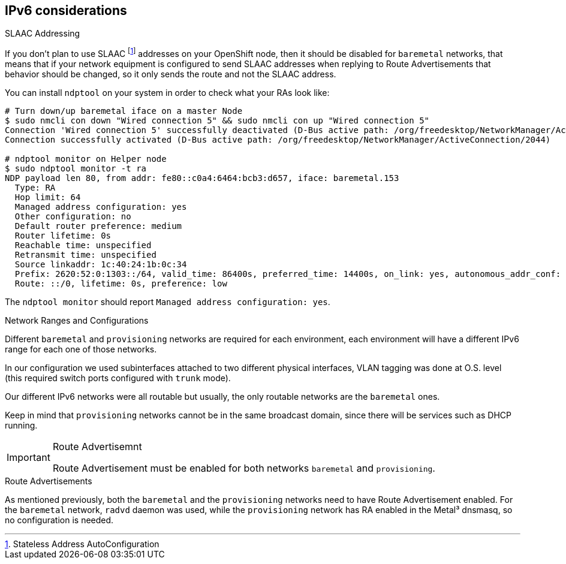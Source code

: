 [discrete]
== IPv6 considerations

.SLAAC Addressing

If you don't plan to use SLAAC footnote:[Stateless Address AutoConfiguration] addresses on your OpenShift node, then it should be disabled for `baremetal` networks, that means that if your network equipment is configured to send SLAAC addresses when replying to Route Advertisements that behavior should be changed, so it only sends the route and not the SLAAC address.

You can install `ndptool` on your system in order to check what your RAs look like:

[source,shell]
----
# Turn down/up baremetal iface on a master Node
$ sudo nmcli con down "Wired connection 5" && sudo nmcli con up "Wired connection 5"
Connection 'Wired connection 5' successfully deactivated (D-Bus active path: /org/freedesktop/NetworkManager/ActiveConnection/1983)
Connection successfully activated (D-Bus active path: /org/freedesktop/NetworkManager/ActiveConnection/2044)

# ndptool monitor on Helper node
$ sudo ndptool monitor -t ra
NDP payload len 80, from addr: fe80::c0a4:6464:bcb3:d657, iface: baremetal.153
  Type: RA
  Hop limit: 64
  Managed address configuration: yes
  Other configuration: no
  Default router preference: medium
  Router lifetime: 0s
  Reachable time: unspecified
  Retransmit time: unspecified
  Source linkaddr: 1c:40:24:1b:0c:34
  Prefix: 2620:52:0:1303::/64, valid_time: 86400s, preferred_time: 14400s, on_link: yes, autonomous_addr_conf: no, router_addr: no
  Route: ::/0, lifetime: 0s, preference: low
----

The `ndptool monitor` should report `Managed address configuration: yes`.

.Network Ranges and Configurations

Different `baremetal` and `provisioning` networks are required for each environment, each environment will have a different IPv6 range for each one of those networks.

In our configuration we used subinterfaces attached to two different physical interfaces, VLAN tagging was done at O.S. level (this required switch ports configured with `trunk` mode).

Our different IPv6 networks were all routable but usually, the only routable networks are the `baremetal` ones.

Keep in mind that `provisioning` networks cannot be in the same broadcast domain, since there will be services such as DHCP running.

[IMPORTANT]
.Route Advertisemnt
====
Route Advertisement must be enabled for both networks `baremetal` and `provisioning`.
====

.Route Advertisements

As mentioned previously, both the `baremetal` and the `provisioning` networks need to have Route Advertisement enabled. For the `baremetal` network,  `radvd` daemon was used, while the `provisioning` network has RA enabled in the Metal³ dnsmasq, so no configuration is needed.
